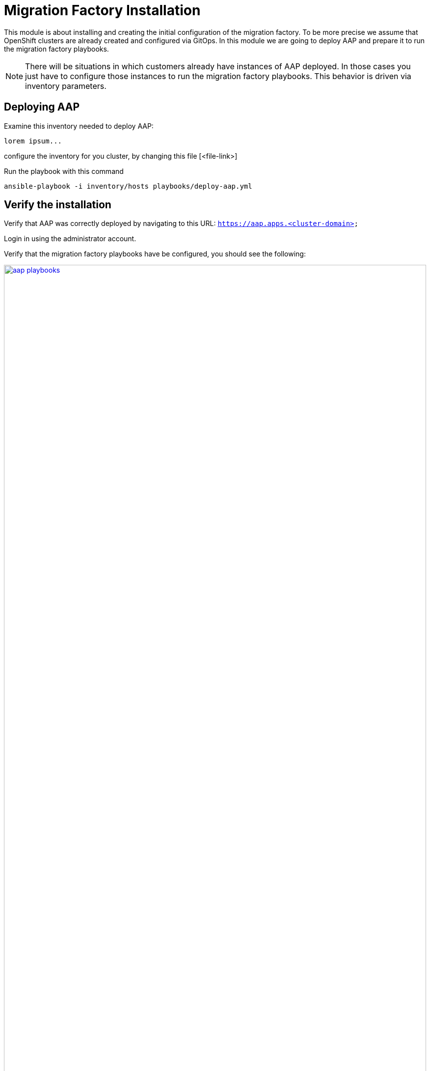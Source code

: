 # Migration Factory Installation

This module is about installing and creating the initial configuration of the migration factory.
To be more precise we assume that OpenShift clusters are already created and configured via GitOps.
In this module we are going to deploy AAP and prepare it to run the migration factory playbooks.


[NOTE]
====
There will be situations in which customers already have instances of AAP deployed. In those cases you just have to configure those instances to run the migration factory playbooks.
This behavior is driven via inventory parameters.
====

## Deploying AAP

Examine this inventory needed to deploy AAP:

```yaml
lorem ipsum...
```

configure the inventory for you cluster, by changing this file [<file-link>]

Run the playbook with this command

```sh
ansible-playbook -i inventory/hosts playbooks/deploy-aap.yml
```


## Verify the installation

Verify that AAP was correctly deployed by navigating to this URL: `https://aap.apps.<cluster-domain>`

Login in using the administrator account.

Verify that the migration factory playbooks have be configured, you should see the following:

image::app-installation/aap-playbooks.png[link=self, window=blank, width=100%]


verify thing 1

verify thing 2

etc...